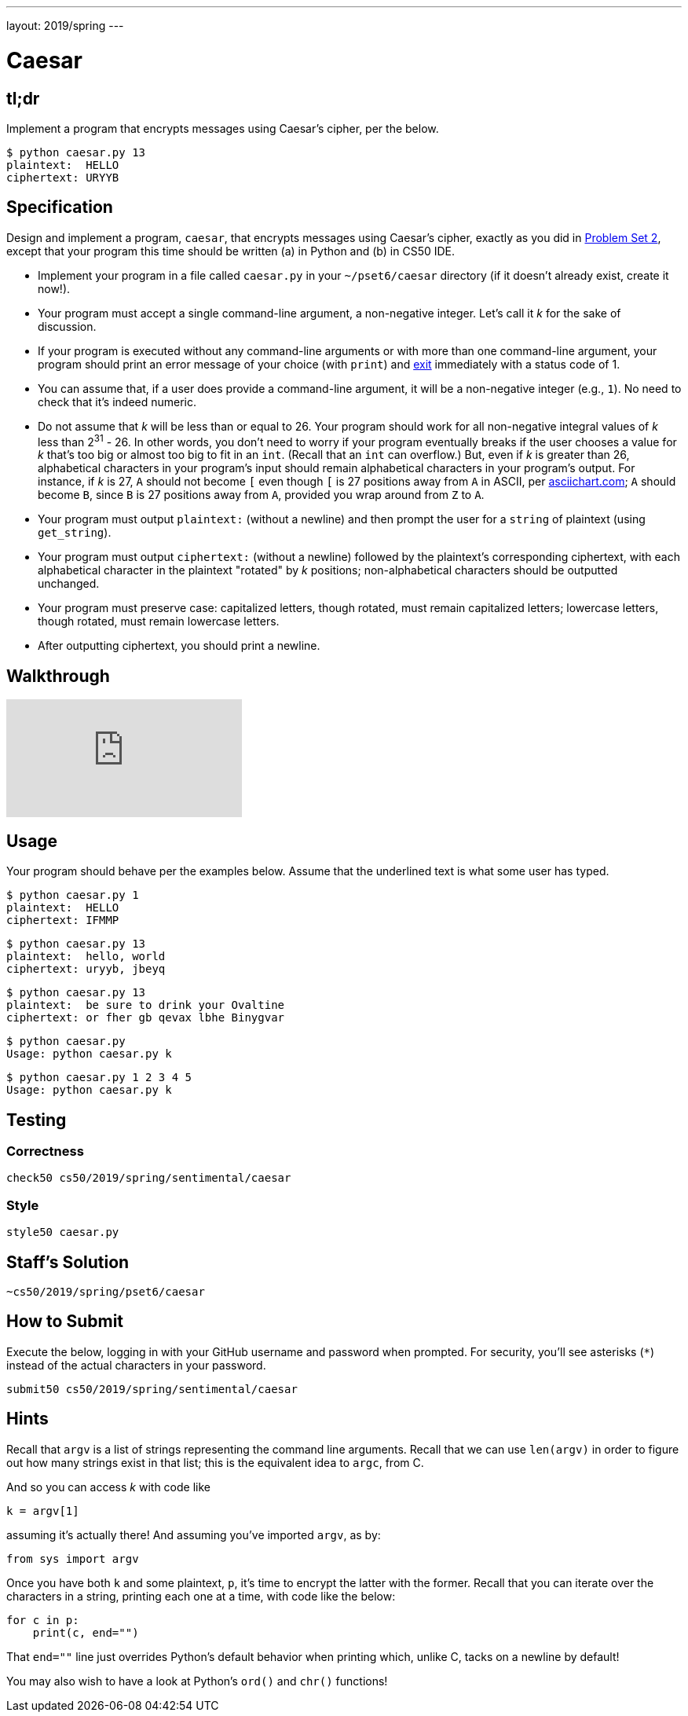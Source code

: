 ---
layout: 2019/spring
---

= Caesar

== tl;dr

Implement a program that encrypts messages using Caesar's cipher, per the below.

[source,subs=quotes]
----
$ [underline]#python caesar.py 13#
plaintext:  [underline]#HELLO#
ciphertext: URYYB
----

== Specification

Design and implement a program, `caesar`, that encrypts messages using Caesar's cipher, exactly as you did in link:https://lab.cs50.io/cs50/labs/2019/spring/caesar/[Problem Set 2], except that your program this time should be written (a) in Python and (b) in CS50 IDE.

* Implement your program in a file called `caesar.py` in your `~/pset6/caesar` directory (if it doesn't already exist, create it now!).
* Your program must accept a single command-line argument, a non-negative integer. Let's call it _k_ for the sake of discussion.
* If your program is executed without any command-line arguments or with more than one command-line argument, your program should print an error message of your choice (with `print`) and link:https://docs.python.org/3/library/sys.html#sys.exit[exit] immediately with a status code of 1.
* You can assume that, if a user does provide a command-line argument, it will be a non-negative integer (e.g., `1`). No need to check that it's indeed numeric.
* Do not assume that _k_ will be less than or equal to 26. Your program should work for all non-negative integral values of _k_ less than 2^31^ - 26. In other words, you don't need to worry if your program eventually breaks if the user chooses a value for _k_ that's too big or almost too big to fit in an `int`. (Recall that an `int` can overflow.) But, even if _k_ is greater than 26, alphabetical characters in your program's input should remain alphabetical characters in your program's output. For instance, if _k_ is 27, `A` should not become `[` even though `[` is 27 positions away from `A` in ASCII, per http://www.asciichart.com/[asciichart.com]; `A` should become `B`, since `B` is 27 positions away from `A`, provided you wrap around from `Z` to `A`.
* Your program must output ``plaintext:`` (without a newline) and then prompt the user for a `string` of plaintext (using `get_string`).
* Your program must output ``ciphertext:`` (without a newline) followed by the plaintext's corresponding ciphertext, with each alphabetical character in the plaintext "rotated" by _k_ positions; non-alphabetical characters should be outputted unchanged.
* Your program must preserve case: capitalized letters, though rotated, must remain capitalized letters; lowercase letters, though rotated, must remain lowercase letters.
* After outputting ciphertext, you should print a newline.

== Walkthrough

video::5I7QqTTolHE[youtube]

== Usage

Your program should behave per the examples below. Assume that the underlined text is what some user has typed.

[source,subs=quotes]
----
$ [underline]#python caesar.py 1#
plaintext:  [underline]#HELLO#
ciphertext: IFMMP
----

[source,subs=quotes]
----
$ [underline]#python caesar.py 13#
plaintext:  [underline]#hello, world#
ciphertext: uryyb, jbeyq
----

[source,subs=quotes]
----
$ [underline]#python caesar.py 13#
plaintext:  [underline]#be sure to drink your Ovaltine#
ciphertext: or fher gb qevax lbhe Binygvar
----

[source,subs=quotes]
----
$ [underline]#python caesar.py#
Usage: python caesar.py k
----

[source,subs=quotes]
----
$ [underline]#python caesar.py 1 2 3 4 5#
Usage: python caesar.py k
----

== Testing

=== Correctness

[source]
----
check50 cs50/2019/spring/sentimental/caesar
----

=== Style

[source]
----
style50 caesar.py
----

== Staff's Solution

[source]
----
~cs50/2019/spring/pset6/caesar
----

== How to Submit

Execute the below, logging in with your GitHub username and password when prompted. For security, you'll see asterisks (`*`) instead of the actual characters in your password.

```
submit50 cs50/2019/spring/sentimental/caesar
```

== Hints

Recall that `argv` is a list of strings representing the command line arguments. Recall that we can use `len(argv)` in order to figure out how many strings exist in that list; this is the equivalent idea to `argc`, from C.

And so you can access _k_ with code like

[source,c]
----
k = argv[1]
----

assuming it's actually there! And assuming you've imported `argv`, as by:

[source,python]
----
from sys import argv
----

Once you have both `k` and some plaintext, `p`, it's time to encrypt the latter with the former. Recall that you can iterate over the characters in a string, printing each one at a time, with code like the below:

[source,python]
----
for c in p:
    print(c, end="")
----

That `end=""` line just overrides Python's default behavior when printing which, unlike C, tacks on a newline by default!

You may also wish to have a look at Python's `ord()` and `chr()` functions!
